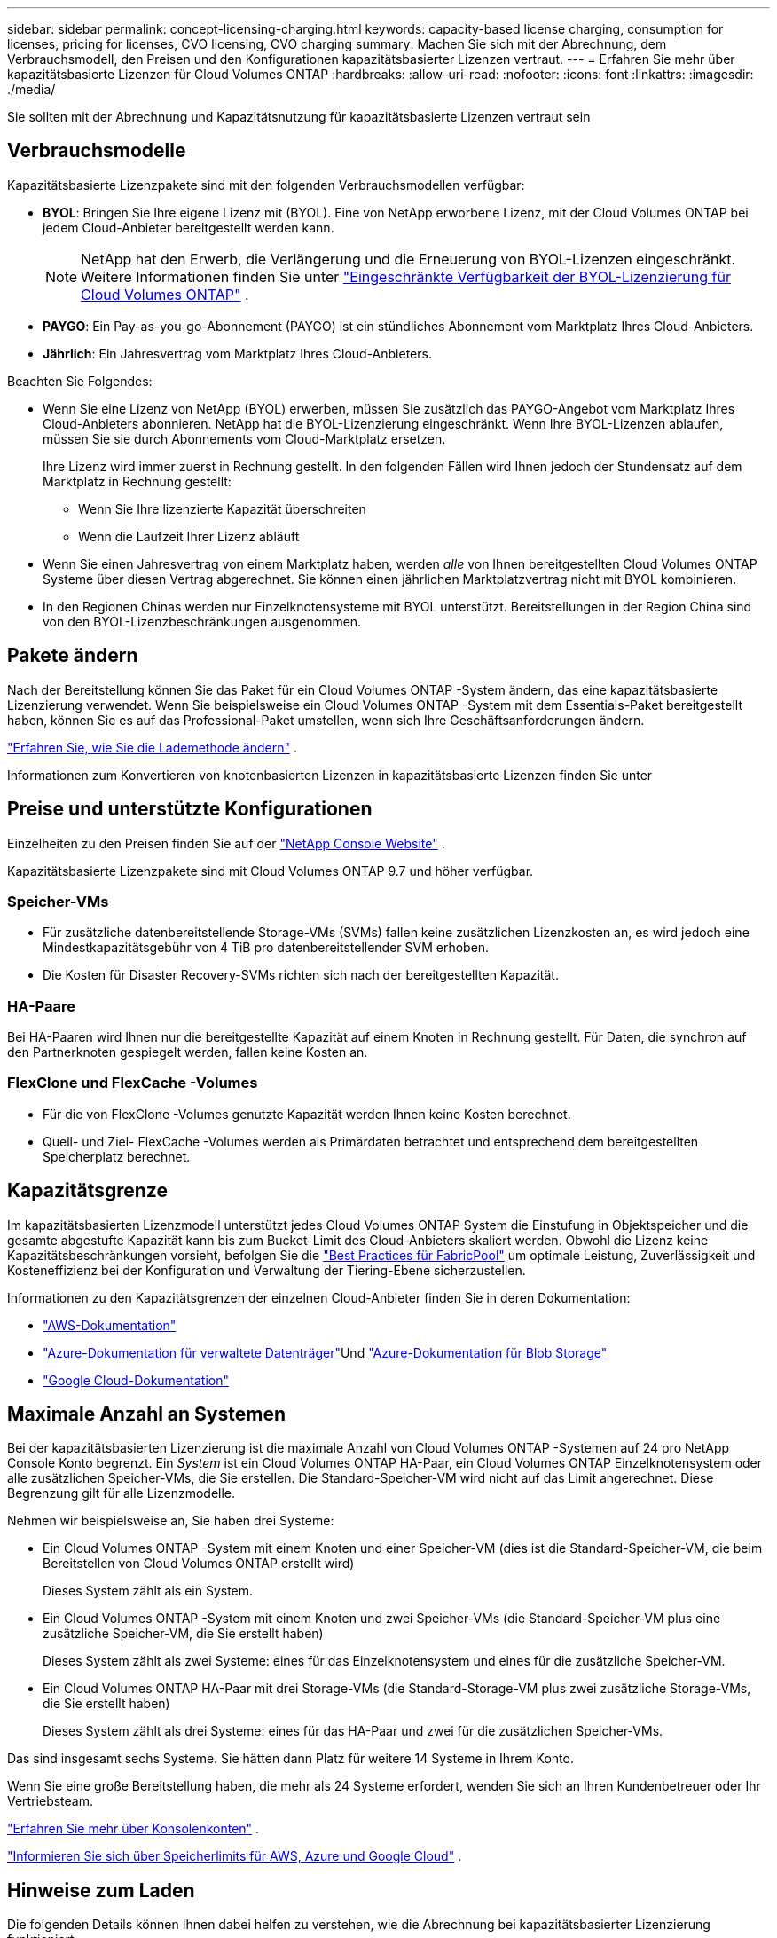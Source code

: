 ---
sidebar: sidebar 
permalink: concept-licensing-charging.html 
keywords: capacity-based license charging, consumption for licenses, pricing for licenses, CVO licensing, CVO charging 
summary: Machen Sie sich mit der Abrechnung, dem Verbrauchsmodell, den Preisen und den Konfigurationen kapazitätsbasierter Lizenzen vertraut. 
---
= Erfahren Sie mehr über kapazitätsbasierte Lizenzen für Cloud Volumes ONTAP
:hardbreaks:
:allow-uri-read: 
:nofooter: 
:icons: font
:linkattrs: 
:imagesdir: ./media/


[role="lead"]
Sie sollten mit der Abrechnung und Kapazitätsnutzung für kapazitätsbasierte Lizenzen vertraut sein



== Verbrauchsmodelle

Kapazitätsbasierte Lizenzpakete sind mit den folgenden Verbrauchsmodellen verfügbar:

* *BYOL*: Bringen Sie Ihre eigene Lizenz mit (BYOL).  Eine von NetApp erworbene Lizenz, mit der Cloud Volumes ONTAP bei jedem Cloud-Anbieter bereitgestellt werden kann.
+

NOTE: NetApp hat den Erwerb, die Verlängerung und die Erneuerung von BYOL-Lizenzen eingeschränkt. Weitere Informationen finden Sie unter  https://docs.netapp.com/us-en/bluexp-cloud-volumes-ontap/whats-new.html#restricted-availability-of-byol-licensing-for-cloud-volumes-ontap["Eingeschränkte Verfügbarkeit der BYOL-Lizenzierung für Cloud Volumes ONTAP"^] .



ifdef::azure[]

endif::azure[]

* *PAYGO*: Ein Pay-as-you-go-Abonnement (PAYGO) ist ein stündliches Abonnement vom Marktplatz Ihres Cloud-Anbieters.
* *Jährlich*: Ein Jahresvertrag vom Marktplatz Ihres Cloud-Anbieters.


Beachten Sie Folgendes:

* Wenn Sie eine Lizenz von NetApp (BYOL) erwerben, müssen Sie zusätzlich das PAYGO-Angebot vom Marktplatz Ihres Cloud-Anbieters abonnieren. NetApp hat die BYOL-Lizenzierung eingeschränkt. Wenn Ihre BYOL-Lizenzen ablaufen, müssen Sie sie durch Abonnements vom Cloud-Marktplatz ersetzen.
+
Ihre Lizenz wird immer zuerst in Rechnung gestellt. In den folgenden Fällen wird Ihnen jedoch der Stundensatz auf dem Marktplatz in Rechnung gestellt:

+
** Wenn Sie Ihre lizenzierte Kapazität überschreiten
** Wenn die Laufzeit Ihrer Lizenz abläuft


* Wenn Sie einen Jahresvertrag von einem Marktplatz haben, werden _alle_ von Ihnen bereitgestellten Cloud Volumes ONTAP Systeme über diesen Vertrag abgerechnet.  Sie können einen jährlichen Marktplatzvertrag nicht mit BYOL kombinieren.
* In den Regionen Chinas werden nur Einzelknotensysteme mit BYOL unterstützt. Bereitstellungen in der Region China sind von den BYOL-Lizenzbeschränkungen ausgenommen.




== Pakete ändern

Nach der Bereitstellung können Sie das Paket für ein Cloud Volumes ONTAP -System ändern, das eine kapazitätsbasierte Lizenzierung verwendet.  Wenn Sie beispielsweise ein Cloud Volumes ONTAP -System mit dem Essentials-Paket bereitgestellt haben, können Sie es auf das Professional-Paket umstellen, wenn sich Ihre Geschäftsanforderungen ändern.

link:task-manage-capacity-licenses.html["Erfahren Sie, wie Sie die Lademethode ändern"] .

Informationen zum Konvertieren von knotenbasierten Lizenzen in kapazitätsbasierte Lizenzen finden Sie unter



== Preise und unterstützte Konfigurationen

Einzelheiten zu den Preisen finden Sie auf der https://bluexp.netapp.com/pricing/["NetApp Console Website"^] .

Kapazitätsbasierte Lizenzpakete sind mit Cloud Volumes ONTAP 9.7 und höher verfügbar.



=== Speicher-VMs

* Für zusätzliche datenbereitstellende Storage-VMs (SVMs) fallen keine zusätzlichen Lizenzkosten an, es wird jedoch eine Mindestkapazitätsgebühr von 4 TiB pro datenbereitstellender SVM erhoben.
* Die Kosten für Disaster Recovery-SVMs richten sich nach der bereitgestellten Kapazität.




=== HA-Paare

Bei HA-Paaren wird Ihnen nur die bereitgestellte Kapazität auf einem Knoten in Rechnung gestellt.  Für Daten, die synchron auf den Partnerknoten gespiegelt werden, fallen keine Kosten an.



=== FlexClone und FlexCache -Volumes

* Für die von FlexClone -Volumes genutzte Kapazität werden Ihnen keine Kosten berechnet.
* Quell- und Ziel- FlexCache -Volumes werden als Primärdaten betrachtet und entsprechend dem bereitgestellten Speicherplatz berechnet.




== Kapazitätsgrenze

Im kapazitätsbasierten Lizenzmodell unterstützt jedes Cloud Volumes ONTAP System die Einstufung in Objektspeicher und die gesamte abgestufte Kapazität kann bis zum Bucket-Limit des Cloud-Anbieters skaliert werden. Obwohl die Lizenz keine Kapazitätsbeschränkungen vorsieht, befolgen Sie die https://www.netapp.com/pdf.html?item=/media/17239-tr-4598.pdf["Best Practices für FabricPool"^] um optimale Leistung, Zuverlässigkeit und Kosteneffizienz bei der Konfiguration und Verwaltung der Tiering-Ebene sicherzustellen.

Informationen zu den Kapazitätsgrenzen der einzelnen Cloud-Anbieter finden Sie in deren Dokumentation:

* https://docs.aws.amazon.com/AmazonS3/latest/userguide/BucketRestrictions.html["AWS-Dokumentation"^]
* https://learn.microsoft.com/en-us/azure/storage/common/scalability-targets-standard-account["Azure-Dokumentation für verwaltete Datenträger"^]Und https://learn.microsoft.com/en-us/azure/storage/blobs/scalability-targets["Azure-Dokumentation für Blob Storage"^]
* https://cloud.google.com/storage/docs/buckets["Google Cloud-Dokumentation"^]




== Maximale Anzahl an Systemen

Bei der kapazitätsbasierten Lizenzierung ist die maximale Anzahl von Cloud Volumes ONTAP -Systemen auf 24 pro NetApp Console Konto begrenzt.  Ein _System_ ist ein Cloud Volumes ONTAP HA-Paar, ein Cloud Volumes ONTAP Einzelknotensystem oder alle zusätzlichen Speicher-VMs, die Sie erstellen.  Die Standard-Speicher-VM wird nicht auf das Limit angerechnet.  Diese Begrenzung gilt für alle Lizenzmodelle.

Nehmen wir beispielsweise an, Sie haben drei Systeme:

* Ein Cloud Volumes ONTAP -System mit einem Knoten und einer Speicher-VM (dies ist die Standard-Speicher-VM, die beim Bereitstellen von Cloud Volumes ONTAP erstellt wird)
+
Dieses System zählt als ein System.

* Ein Cloud Volumes ONTAP -System mit einem Knoten und zwei Speicher-VMs (die Standard-Speicher-VM plus eine zusätzliche Speicher-VM, die Sie erstellt haben)
+
Dieses System zählt als zwei Systeme: eines für das Einzelknotensystem und eines für die zusätzliche Speicher-VM.

* Ein Cloud Volumes ONTAP HA-Paar mit drei Storage-VMs (die Standard-Storage-VM plus zwei zusätzliche Storage-VMs, die Sie erstellt haben)
+
Dieses System zählt als drei Systeme: eines für das HA-Paar und zwei für die zusätzlichen Speicher-VMs.



Das sind insgesamt sechs Systeme.  Sie hätten dann Platz für weitere 14 Systeme in Ihrem Konto.

Wenn Sie eine große Bereitstellung haben, die mehr als 24 Systeme erfordert, wenden Sie sich an Ihren Kundenbetreuer oder Ihr Vertriebsteam.

https://docs.netapp.com/us-en/bluexp-setup-admin/concept-netapp-accounts.html["Erfahren Sie mehr über Konsolenkonten"^] .

https://docs.netapp.com/us-en/cloud-volumes-ontap-relnotes/index.html["Informieren Sie sich über Speicherlimits für AWS, Azure und Google Cloud"^] .



== Hinweise zum Laden

Die folgenden Details können Ihnen dabei helfen zu verstehen, wie die Abrechnung bei kapazitätsbasierter Lizenzierung funktioniert.



=== Mindestgebühr

Für jede datenbereitstellende Speicher-VM mit mindestens einem primären (Lese-/Schreib-)Volume wird eine Mindestgebühr von 4 TiB erhoben.  Wenn die Summe der primären Volumes weniger als 4 TiB beträgt, berechnet die Konsole dieser Speicher-VM die Mindestgebühr von 4 TiB.

Wenn Sie noch keine Volumes bereitgestellt haben, fällt die Mindestgebühr nicht an.

Beim Essentials-Paket fällt die Gebühr für die Mindestkapazität von 4 TiB nicht für Speicher-VMs an, die nur sekundäre (Datenschutz-)Volumes enthalten. Wenn Sie beispielsweise über eine Speicher-VM mit 1 TiB sekundärer Daten verfügen, werden Ihnen nur die Kosten für dieses 1 TiB Daten in Rechnung gestellt. Beim Pakettyp „Professional“ gilt unabhängig vom Volume-Typ die Mindestkapazitätsberechnung von 4 TiB.



=== Überschreitungen

Wenn Sie Ihre BYOL-Kapazität überschreiten, werden Ihnen die Überschreitungen zu Stundensätzen basierend auf Ihrem Marktplatzabonnement in Rechnung gestellt. Überschreitungen werden zu Marktplatzpreisen abgerechnet, wobei die Nutzung der verfügbaren Kapazität aus anderen Lizenzen bevorzugt wird. Wenn Ihre BYOL-Lizenz abläuft, müssen Sie über Cloud-Marktplätze auf ein kapazitätsbasiertes Lizenzmodell umsteigen.



=== Essentials-Paket

Beim Essentials-Paket erfolgt die Abrechnung nach Bereitstellungstyp (HA oder Einzelknoten) und Volumetyp (primär oder sekundär).  Die Preisgestaltung erfolgt in der folgenden Reihenfolge (absteigend): _Essentials Primary HA_, _Essentials Primary Single Node_, _Essentials Secondary HA_ und _Essentials Secondary Single Node_.  Wenn Sie alternativ einen Marktplatzvertrag erwerben oder ein privates Angebot annehmen, sind die Kapazitätsgebühren für alle Bereitstellungs- und Volumentypen gleich.

Die Lizenzierung basiert vollständig auf dem Volume-Typ, der in Cloud Volumes ONTAP Systemen erstellt wird:

* Essentials Single Node: Lese-/Schreib-Volumes, die auf einem Cloud Volumes ONTAP System mit nur einem ONTAP Knoten erstellt wurden.
* Essentials HA: Lese-/Schreib-Volumes mit zwei ONTAP -Knoten, die für einen unterbrechungsfreien Datenzugriff auf einander umschalten können.
* Essentials Secondary Single Node: Volumes vom Typ Data Protection (DP) (normalerweise schreibgeschützte SnapMirror oder SnapVault -Zielvolumes), die auf einem Cloud Volumes ONTAP System unter Verwendung nur eines ONTAP Knotens erstellt wurden.
+

NOTE: Wenn ein schreibgeschütztes/DP-Volume zu einem primären Volume wird, betrachtet die Konsole es als primäre Daten und die Gebühren werden basierend auf der Zeit berechnet, die das Volume im Lese-/Schreibmodus war.  Wenn das Volume wieder schreibgeschützt/DP ist, wird es wieder als sekundäres Datenvolumen betrachtet und entsprechend mit der am besten passenden Lizenz in der Konsole abgerechnet.

* Essentials Secondary HA: Volumes vom Typ Data Protection (DP) (normalerweise schreibgeschützte SnapMirror oder SnapVault -Zielvolumes), die auf einem Cloud Volumes ONTAP -System unter Verwendung von zwei ONTAP Knoten erstellt werden, die für einen unterbrechungsfreien Datenzugriff auf einander umschalten können.


.BYOL
Wenn Sie eine Essentials-Lizenz von NetApp (BYOL) erworben haben und die lizenzierte Kapazität für diesen Bereitstellungs- und Volume-Typ überschreiten, berechnet die Konsole die Überschreitungen mit einer teureren Essentials-Lizenz (sofern Sie eine haben und Kapazität verfügbar ist).  Dies geschieht, weil wir zunächst die verfügbare Kapazität nutzen, die Sie bereits als Prepaid-Kapazität erworben haben, bevor wir die Kosten auf dem Marktplatz abrechnen.  Wenn mit Ihrer BYOL-Lizenz keine Kapazität verfügbar ist, wird die überschrittene Kapazität zu den On-Demand-Stundensätzen des Marktplatzes (PAYGO) berechnet und verursacht zusätzliche Kosten auf Ihrer monatlichen Rechnung.

Hier ist ein Beispiel. Angenommen, Sie verfügen über die folgenden Lizenzen für das Essentials-Paket:

* Eine 500 TiB _Essentials Secondary HA_-Lizenz mit 500 TiB zugesicherter Kapazität
* Eine 500 TiB _Essentials Single Node_-Lizenz mit nur 100 TiB zugesicherter Kapazität


Weitere 50 TiB werden auf einem HA-Paar mit sekundären Volumes bereitgestellt.  Anstatt diese 50 TiB PAYGO in Rechnung zu stellen, verrechnet die Konsole die 50 TiB Überschreitung mit der _Essentials Single Node_-Lizenz.  Diese Lizenz ist teurer als _Essentials Secondary HA_, nutzt jedoch eine Lizenz, die Sie bereits erworben haben, und verursacht keine zusätzlichen Kosten auf Ihrer monatlichen Rechnung.

Unter *Verwaltung > Licenses and subscriptions* können Sie sehen, dass 50 TiB von der _Essentials Single Node_-Lizenz abgezogen werden.

Hier ist ein weiteres Beispiel.  Angenommen, Sie verfügen über die folgenden Lizenzen für das Essentials-Paket:

* Eine 500 TiB _Essentials Secondary HA_-Lizenz mit 500 TiB zugesicherter Kapazität
* Eine 500 TiB _Essentials Single Node_-Lizenz mit nur 100 TiB zugesicherter Kapazität


Weitere 100 TiB werden auf einem HA-Paar mit primären Volumes bereitgestellt.  Die von Ihnen erworbene Lizenz verfügt nicht über die zugesagte Kapazität von _Essentials Primary HA_.  Die Lizenz „Essentials Primary HA“ ist teurer als die Lizenzen „Essentials Primary Single Node“ und „Essentials Secondary HA“.

In diesem Beispiel berechnet die Konsole für die zusätzlichen 100 TiB Überschreitungen zum Marktpreis.  Die Überschreitungsgebühren werden auf Ihrer monatlichen Rechnung erscheinen.

.Marktplatzverträge oder private Angebote
Wenn Sie eine Essentials-Lizenz im Rahmen eines Marktplatzvertrags oder eines privaten Angebots erworben haben, gilt die BYOL-Logik nicht und Sie müssen über den genauen Lizenztyp für die Nutzung verfügen.  Der Lizenztyp umfasst den Volume-Typ (primär oder sekundär) und den Bereitstellungstyp (HA oder Einzelknoten).

Nehmen wir beispielsweise an, Sie stellen eine Cloud Volumes ONTAP Instanz mit der Essentials-Lizenz bereit.  Anschließend stellen Sie Lese-/Schreib-Volumes (primärer Einzelknoten) und schreibgeschützte Volumes (sekundärer Einzelknoten) bereit.  Ihr Marktplatzvertrag oder privates Angebot muss Kapazität für _Essentials Single Node_ und _Essentials Secondary Single Node_ enthalten, um die bereitgestellte Kapazität abzudecken.  Für jede bereitgestellte Kapazität, die nicht Teil Ihres Marktplatzvertrags oder privaten Angebots ist, werden die On-Demand-Stundensätze (PAYGO) berechnet und verursachen zusätzliche Kosten auf Ihrer monatlichen Rechnung.
